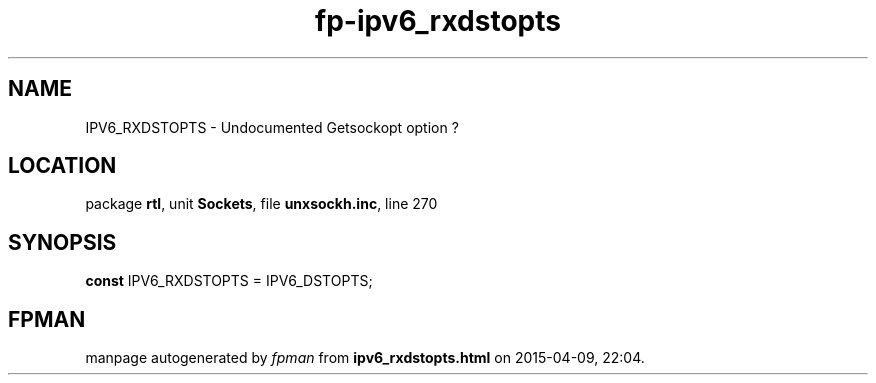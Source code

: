 .\" file autogenerated by fpman
.TH "fp-ipv6_rxdstopts" 3 "2014-03-14" "fpman" "Free Pascal Programmer's Manual"
.SH NAME
IPV6_RXDSTOPTS - Undocumented Getsockopt option ?
.SH LOCATION
package \fBrtl\fR, unit \fBSockets\fR, file \fBunxsockh.inc\fR, line 270
.SH SYNOPSIS
\fBconst\fR IPV6_RXDSTOPTS = IPV6_DSTOPTS;

.SH FPMAN
manpage autogenerated by \fIfpman\fR from \fBipv6_rxdstopts.html\fR on 2015-04-09, 22:04.

